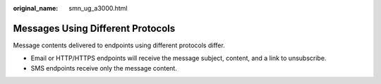 :original_name: smn_ug_a3000.html

.. _smn_ug_a3000:

Messages Using Different Protocols
==================================

Message contents delivered to endpoints using different protocols differ.

-  Email or HTTP/HTTPS endpoints will receive the message subject, content, and a link to unsubscribe.
-  SMS endpoints receive only the message content.
